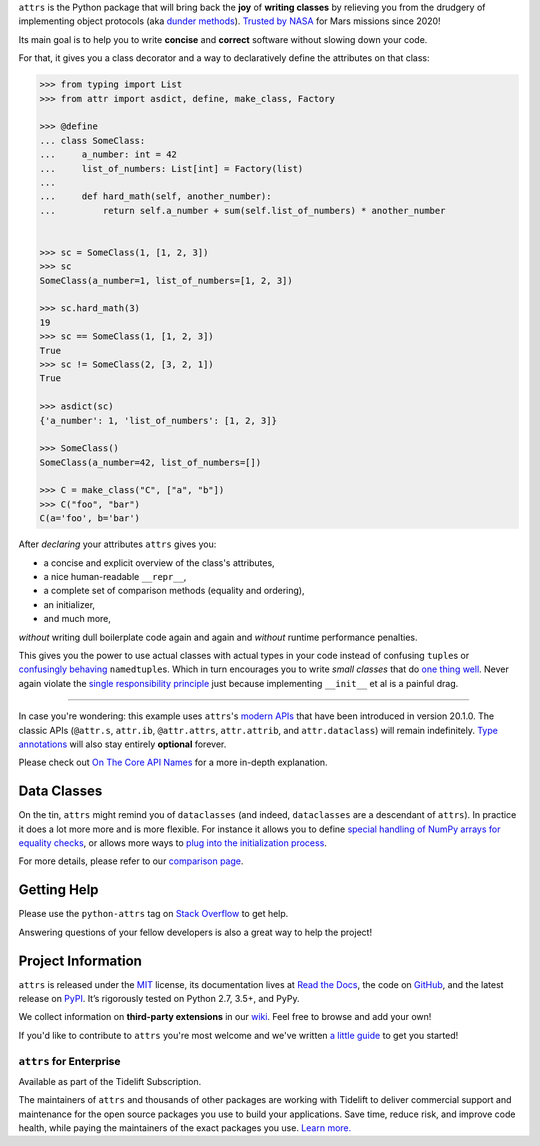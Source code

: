 .. raw:: html

   <p align="center">
      <a href="https://www.attrs.org/">
         <img src="./docs/_static/attrs_logo.svg" width="35%" alt="attrs" />
      </a>
   </p>
   <p align="center">
      <a href="https://www.attrs.org/en/stable/?badge=stable">
          <img src="https://img.shields.io/badge/Docs-Read%20The%20Docs-black" alt="Documentation" />
      </a>
      <a href="https://github.com/python-attrs/attrs/blob/main/LICENSE">
         <img src="https://img.shields.io/badge/license-MIT-C06524" alt="License: MIT" />
      </a>
      <a href="https://pypi.org/project/attrs/">
         <img src="https://img.shields.io/pypi/v/attrs" />
      </a>
      <a href="https://pepy.tech/project/attrs">
         <img src="https://static.pepy.tech/personalized-badge/attrs?period=month&units=international_system&left_color=grey&right_color=blue&left_text=Downloads%20/%20Month" alt="Downloads per month" />
      </a>
   </p>

.. teaser-begin

``attrs`` is the Python package that will bring back the **joy** of **writing classes** by relieving you from the drudgery of implementing object protocols (aka `dunder methods <https://www.attrs.org/en/latest/glossary.html#term-dunder-methods>`_).
`Trusted by NASA <https://docs.github.com/en/account-and-profile/setting-up-and-managing-your-github-profile/customizing-your-profile/personalizing-your-profile#list-of-qualifying-repositories-for-mars-2020-helicopter-contributor-badge>`_ for Mars missions since 2020!

Its main goal is to help you to write **concise** and **correct** software without slowing down your code.

.. teaser-end

For that, it gives you a class decorator and a way to declaratively define the attributes on that class:

.. -code-begin-

.. code-block:: pycon

   >>> from typing import List
   >>> from attr import asdict, define, make_class, Factory

   >>> @define
   ... class SomeClass:
   ...     a_number: int = 42
   ...     list_of_numbers: List[int] = Factory(list)
   ...
   ...     def hard_math(self, another_number):
   ...         return self.a_number + sum(self.list_of_numbers) * another_number


   >>> sc = SomeClass(1, [1, 2, 3])
   >>> sc
   SomeClass(a_number=1, list_of_numbers=[1, 2, 3])

   >>> sc.hard_math(3)
   19
   >>> sc == SomeClass(1, [1, 2, 3])
   True
   >>> sc != SomeClass(2, [3, 2, 1])
   True

   >>> asdict(sc)
   {'a_number': 1, 'list_of_numbers': [1, 2, 3]}

   >>> SomeClass()
   SomeClass(a_number=42, list_of_numbers=[])

   >>> C = make_class("C", ["a", "b"])
   >>> C("foo", "bar")
   C(a='foo', b='bar')


After *declaring* your attributes ``attrs`` gives you:

- a concise and explicit overview of the class's attributes,
- a nice human-readable ``__repr__``,
- a complete set of comparison methods (equality and ordering),
- an initializer,
- and much more,

*without* writing dull boilerplate code again and again and *without* runtime performance penalties.

This gives you the power to use actual classes with actual types in your code instead of confusing ``tuple``\ s or `confusingly behaving <https://www.attrs.org/en/stable/why.html#namedtuples>`_ ``namedtuple``\ s.
Which in turn encourages you to write *small classes* that do `one thing well <https://www.destroyallsoftware.com/talks/boundaries>`_.
Never again violate the `single responsibility principle <https://en.wikipedia.org/wiki/Single_responsibility_principle>`_ just because implementing ``__init__`` et al is a painful drag.

----

In case you're wondering: this example uses ``attrs``'s `modern APIs <https://www.attrs.org/en/stable/api.html#next-generation-apis>`_ that have been introduced in version 20.1.0.
The classic APIs (``@attr.s``, ``attr.ib``, ``@attr.attrs``, ``attr.attrib``, and ``attr.dataclass``) will remain indefinitely.
`Type annotations <https://www.attrs.org/en/latest/types.html>`_ will also stay entirely **optional** forever.

Please check out `On The Core API Names <https://www.attrs.org/en/latest/names.html>`_ for a more in-depth explanation.


Data Classes
============

On the tin, ``attrs`` might remind you of ``dataclasses`` (and indeed, ``dataclasses`` are a descendant of ``attrs``).
In practice it does a lot more more and is more flexible.
For instance it allows you to define `special handling of NumPy arrays for equality checks <https://www.attrs.org/en/stable/comparison.html#customization>`_, or allows more ways to `plug into the initialization process <https://www.attrs.org/en/stable/init.html#hooking-yourself-into-initialization>`_.

For more details, please refer to our `comparison page <https://www.attrs.org/en/stable/why.html#data-classes>`_.


.. -getting-help-

Getting Help
============

Please use the ``python-attrs`` tag on `Stack Overflow <https://stackoverflow.com/questions/tagged/python-attrs>`_ to get help.

Answering questions of your fellow developers is also a great way to help the project!


.. -project-information-

Project Information
===================

``attrs`` is released under the `MIT <https://choosealicense.com/licenses/mit/>`_ license,
its documentation lives at `Read the Docs <https://www.attrs.org/>`_,
the code on `GitHub <https://github.com/python-attrs/attrs>`_,
and the latest release on `PyPI <https://pypi.org/project/attrs/>`_.
It’s rigorously tested on Python 2.7, 3.5+, and PyPy.

We collect information on **third-party extensions** in our `wiki <https://github.com/python-attrs/attrs/wiki/Extensions-to-attrs>`_.
Feel free to browse and add your own!

If you'd like to contribute to ``attrs`` you're most welcome and we've written `a little guide <https://github.com/python-attrs/attrs/blob/main/.github/CONTRIBUTING.md>`_ to get you started!


``attrs`` for Enterprise
------------------------

Available as part of the Tidelift Subscription.

The maintainers of ``attrs`` and thousands of other packages are working with Tidelift to deliver commercial support and maintenance for the open source packages you use to build your applications.
Save time, reduce risk, and improve code health, while paying the maintainers of the exact packages you use.
`Learn more. <https://tidelift.com/subscription/pkg/pypi-attrs?utm_source=pypi-attrs&utm_medium=referral&utm_campaign=enterprise&utm_term=repo>`_
